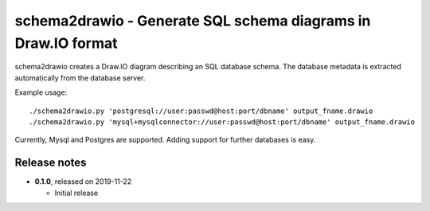 =======
schema2drawio - Generate SQL schema diagrams in Draw.IO format
=======

schema2drawio creates a Draw.IO diagram describing an SQL database schema. The database metadata
is extracted automatically from the database server.

Example usage::

    ./schema2drawio.py 'postgresql://user:passwd@host:port/dbname' output_fname.drawio
    ./schema2drawio.py 'mysql+mysqlconnector://user:passwd@host:port/dbname' output_fname.drawio

Currently, Mysql and Postgres are supported. Adding support for further databases is easy.

Release notes
-------------

* **0.1.0**, released on 2019-11-22

  - Initial release
